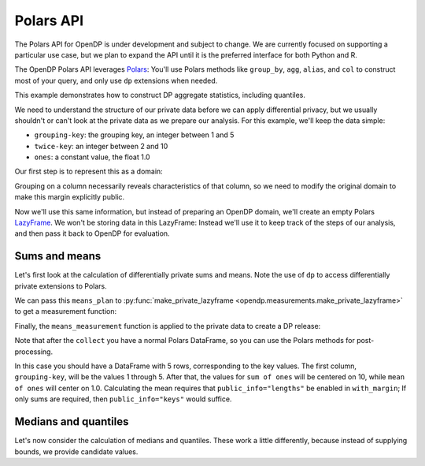 Polars API
==========

The Polars API for OpenDP is under development and subject to change.
We are currently focused on supporting a particular use case,
but we plan to expand the API until it is the preferred interface
for both Python and R.

The OpenDP Polars API leverages `Polars <https://docs.pola.rs/>`_:
You'll use Polars methods like ``group_by``, ``agg``, ``alias``, and ``col`` to construct
most of your query, and only use ``dp`` extensions when needed.

This example demonstrates how to construct DP aggregate statistics, including quantiles.

.. tab-set::

    .. tab-item:: Python
        :sync: python

        .. literalinclude:: code/polars-quantiles.rst
            :language: python
            :start-after: init
            :end-before: /init

We need to understand the structure of our private data before we can apply differential privacy,
but we usually shouldn't or can't look at the private data as we prepare our analysis.
For this example, we'll keep the data simple:

* ``grouping-key``: the grouping key, an integer between 1 and 5
* ``twice-key``: an integer between 2 and 10
* ``ones``: a constant value, the float 1.0

Our first step is to represent this as a domain:

.. tab-set::

    .. tab-item:: Python
        :sync: python

        .. literalinclude:: code/polars-quantiles.rst
            :language: python
            :start-after: init-domain
            :end-before: /init-domain

Grouping on a column necessarily reveals characteristics of that column,
so we need to modify the original domain to make this margin explicitly public.

.. tab-set::

    .. tab-item:: Python
        :sync: python

        .. literalinclude:: code/polars-quantiles.rst
            :language: python
            :start-after: margin-domain
            :end-before: /margin-domain

Now we'll use this same information, but instead of preparing an OpenDP domain,
we'll create an empty Polars `LazyFrame <https://docs.pola.rs/py-polars/html/reference/lazyframe/index.html>`_.
We won't be storing data in this LazyFrame:
Instead we'll use it to keep track of the steps of our analysis,
and then pass it back to OpenDP for evaluation.

Sums and means
--------------

Let's first look at the calculation of differentially private sums and means.
Note the use of ``dp`` to access differentially private extensions to Polars.

.. tab-set::

    .. tab-item:: Python
        :sync: python

        .. literalinclude:: code/polars-quantiles.rst
            :language: python
            :start-after: means-plan
            :end-before: /means-plan

We can pass this ``means_plan`` to :py:func:`make_private_lazyframe <opendp.measurements.make_private_lazyframe>` to get a measurement function:

.. tab-set::

    .. tab-item:: Python
        :sync: python

        .. literalinclude:: code/polars-quantiles.rst
            :language: python
            :start-after: means-measurement
            :end-before: /means-measurement

Finally, the ``means_measurement`` function is applied to the private data to create a DP release:

.. tab-set::

    .. tab-item:: Python
        :sync: python

        .. literalinclude:: code/polars-quantiles.rst
            :language: python
            :start-after: means-release
            :end-before: /means-release

Note that after the ``collect`` you have a normal Polars DataFrame,
so you can use the Polars methods for post-processing.

In this case you should have a DataFrame with 5 rows, corresponding to the key values.
The first column, ``grouping-key``, will be the values 1 through 5.
After that, the values for ``sum of ones`` will be centered on 10, while ``mean of ones`` will center on 1.0.
Calculating the mean requires that ``public_info="lengths"`` be enabled in ``with_margin``;
If only sums are required, then ``public_info="keys"`` would suffice.

Medians and quantiles
---------------------

Let's now consider the calculation of medians and quantiles.
These work a little differently, because instead of supplying bounds, we provide candidate values.

.. tab-set::

    .. tab-item:: Python
        :sync: python

        .. literalinclude:: code/polars-quantiles.rst
            :language: python
            :start-after: quantiles-plan-measurement-release
            :end-before: /quantiles-plan-measurement-release